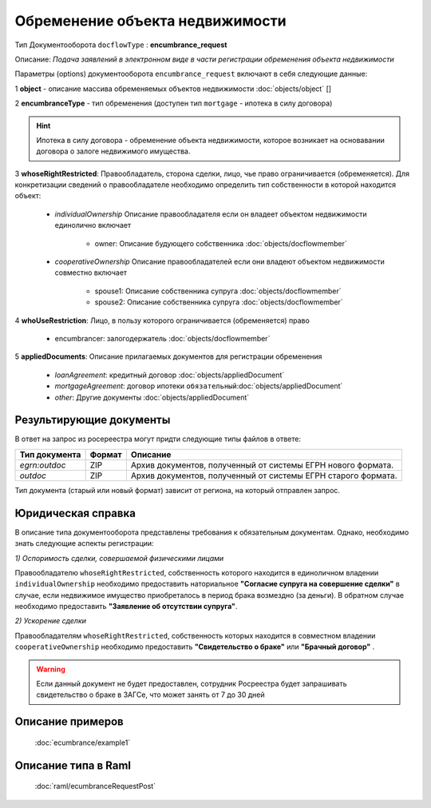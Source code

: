 Обременение объекта недвижимости
================

Тип Документооборота ``docflowType`` : **encumbrance_request**

Описание: *Подача заявлений в электронном виде в части регистрации обременения объекта недвижимости*

Параметры (options) документооборота ``encumbrance_request`` включают в себя следующие данные:

1 **object** - описание массива обременяемых объектов недвижимости :doc:`objects/object` []

2 **encumbranceType** - тип обременения (доступен тип ``mortgage`` - ипотека в силу договора)

.. Hint::
    Ипотека в силу договора - обременение объекта недвижимости, которое возникает на основавании договора о залоге недвижимого имущества.

3 **whoseRightRestricted**: Правообладатель, сторона сделки, лицо, чье право ограничивается (обременяется). 
Для конкретизации сведений о правообладателе необходимо определить тип собственности в которой находится объект:
    
    * *individualOwnership*  Описание правообладателя если он владеет объектом недвижимости единолично включает

        * owner: Описание  будующего собственника  :doc:`objects/docflowmember`
            
    * *cooperativeOwnership*  Описание правообладателей если они владеют объектом недвижимости совместно включает

        * spouse1: Описание собственника супруга  :doc:`objects/docflowmember`
        * spouse2: Описание  собственника супруга  :doc:`objects/docflowmember`
    
4 **whoUseRestriction**: Лицо, в пользу которого ограничивается (обременяется) право

        * encumbrancer: залогодержатель :doc:`objects/docflowmember`

5 **appliedDocuments**: Описание прилагаемых документов для регистрации обременения

    * *loanAgreement*: кредитный договор :doc:`objects/appliedDocument`
    * *mortgageAgreement*: договор ипотеки ``обязательный``:doc:`objects/appliedDocument`
    * *other*: Другие документы  :doc:`objects/appliedDocument`

*************
Результирующие документы
*************

В ответ на запрос из росереестра могут придти следующие типы файлов в ответе:


+------------------------------+--------+--------------------------------------------------------------------------------------------------------------------------+
| Тип документа                | Формат | Описание                                                                                                                 |
+==============================+========+==========================================================================================================================+
| `egrn:outdoc`                | ZIP    | Архив документов, полученный от системы ЕГРН нового формата.                                                             |
+------------------------------+--------+--------------------------------------------------------------------------------------------------------------------------+
| `outdoc`                     | ZIP    | Архив документов, полученный от системы ЕГРН старого формата.                                                            |
+------------------------------+--------+--------------------------------------------------------------------------------------------------------------------------+


Тип документа (старый или новый формат) зависит от региона, на который отправлен запрос.


*************
Юридическая справка
*************

В описание типа документооборота представлены требования к обязательным документам. Однако, необходимо знать следующие аспекты регистрации:

*1) Оспоримость сделки, совершаемой физическими лицами*

Правообладателю ``whoseRightRestricted``, собственность которого находится в единоличном владении ``individualOwnership`` необходимо предоставить наториальное **"Согласие супруга на совершение сделки"** в случае, если недвижимое имущество приобреталось в период брака возмездно (за деньги). В обратном случае необходимо предоставить  **"Заявление об отсутствии супруга"**.


*2) Ускорение сделки*

Правообладателям ``whoseRightRestricted``, собственность которых находится в совместном владении ``cooperativeOwnership`` необходимо предоставить **"Свидетельство о браке"**  или **"Брачный договор"** .

.. warning::
    Если данный документ не будет предоставлен, сотрудник Росреестра будет запрашивать свидетельство о браке в ЗАГСе, что может занять от 7 до 30 дней

*************
Описание примеров
*************

  :doc:`ecumbrance/example1`

*************
Описание типа в Raml
*************

   :doc:`raml/ecumbranceRequestPost`

